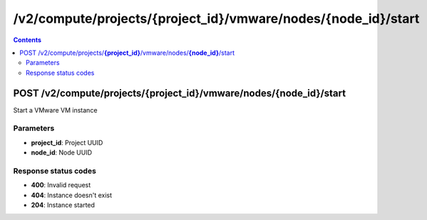 /v2/compute/projects/{project_id}/vmware/nodes/{node_id}/start
------------------------------------------------------------------------------------------------------------------------------------------

.. contents::

POST /v2/compute/projects/**{project_id}**/vmware/nodes/**{node_id}**/start
~~~~~~~~~~~~~~~~~~~~~~~~~~~~~~~~~~~~~~~~~~~~~~~~~~~~~~~~~~~~~~~~~~~~~~~~~~~~~~~~~~~~~~~~~~~~~~~~~~~~~~~~~~~~~~~~~~~~~~~~~~~~~~~~~~~~~~~~~~~~~~~~~~~~~~~~~~~~~~
Start a VMware VM instance

Parameters
**********
- **project_id**: Project UUID
- **node_id**: Node UUID

Response status codes
**********************
- **400**: Invalid request
- **404**: Instance doesn't exist
- **204**: Instance started

